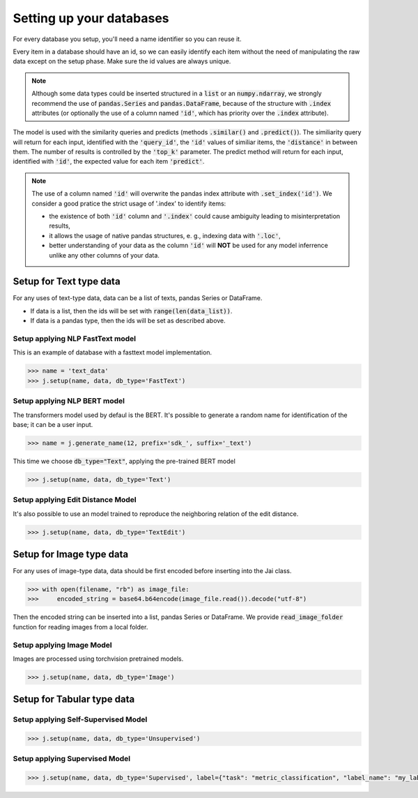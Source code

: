 #########################
Setting up your databases
#########################

For every database you setup, you'll need a name identifier so you can reuse it. 

Every item in a database should have an id, so we can easily identify each item without the need of manipulating the raw data except on the setup phase.
Make sure the id values are always unique.

.. note::
	Although some data types could be inserted structured in a :code:`list` or an :code:`numpy.ndarray`, we strongly recommend the use of :code:`pandas.Series` and :code:`pandas.DataFrame`, because of the structure with :code:`.index` attributes (or optionally the use of a column named :code:`'id'`, which has priority over the :code:`.index` attribute).

The model is used with the similarity queries and predicts (methods :code:`.similar()` and :code:`.predict()`). The similiarity query will return for each input, identified with the :code:`'query_id'`, the :code:`'id'` values of similiar items, the :code:`'distance'` in between them. The number of results is controlled by the :code:`'top_k'` parameter. The predict method will return for each input, identified with :code:`'id'`, the expected value for each item :code:`'predict'`.

.. note::
	The use of a column named :code:`'id'` will overwrite the pandas index attribute with :code:`.set_index('id')`. We consider a good pratice the strict usage of '.index' to identify items: 

	* the existence of both :code:`'id'` column and :code:`'.index'` could cause ambiguity leading to misinterpretation results, 

	* it allows the usage of native pandas structures, e. g., indexing data with :code:`'.loc'`, 

	* better understanding of your data as the column :code:`'id'` will **NOT** be used for any model inferrence unlike any other columns of your data.

************************
Setup for Text type data
************************

For any uses of text-type data, data can be a list of texts, pandas Series or DataFrame.

* If data is a list, then the ids will be set with :code:`range(len(data_list))`.
* If data is a pandas type, then the ids will be set as described above.

Setup applying NLP FastText model
=================================

This is an example of database with a fasttext model implementation. 

.. code-block:: python

    >>> name = 'text_data'
    >>> j.setup(name, data, db_type='FastText')

Setup applying NLP BERT model
=============================

The transformers model used by defaul is the BERT.
It's possible to generate a random name for identification of the base; it can be a user input.

.. code-block:: python

    >>> name = j.generate_name(12, prefix='sdk_', suffix='_text')

This time we choose :code:`db_type="Text"`, applying the pre-trained BERT model

.. code-block:: python

    >>> j.setup(name, data, db_type='Text')


Setup applying Edit Distance Model
==================================

It's also possible to use an model trained to reproduce the neighboring relation of the edit distance.

.. code-block:: python

    >>> j.setup(name, data, db_type='TextEdit')


*************************
Setup for Image type data
*************************

For any uses of image-type data, data should be first encoded before inserting into the Jai class.

.. code-block:: python

    >>> with open(filename, "rb") as image_file:
    >>>     encoded_string = base64.b64encode(image_file.read()).decode("utf-8")

Then the encoded string can be inserted into a list, pandas Series or DataFrame.
We provide :code:`read_image_folder` function for reading images from a local folder.

Setup applying Image Model
==========================

Images are processed using torchvision pretrained models.

.. code-block:: python

    >>> j.setup(name, data, db_type='Image')

***************************
Setup for Tabular type data
***************************

Setup applying Self-Supervised Model
====================================

.. code-block:: python

    >>> j.setup(name, data, db_type='Unsupervised')


Setup applying Supervised Model
===============================

.. code-block:: python

    >>> j.setup(name, data, db_type='Supervised', label={"task": "metric_classification", "label_name": "my_label"})

